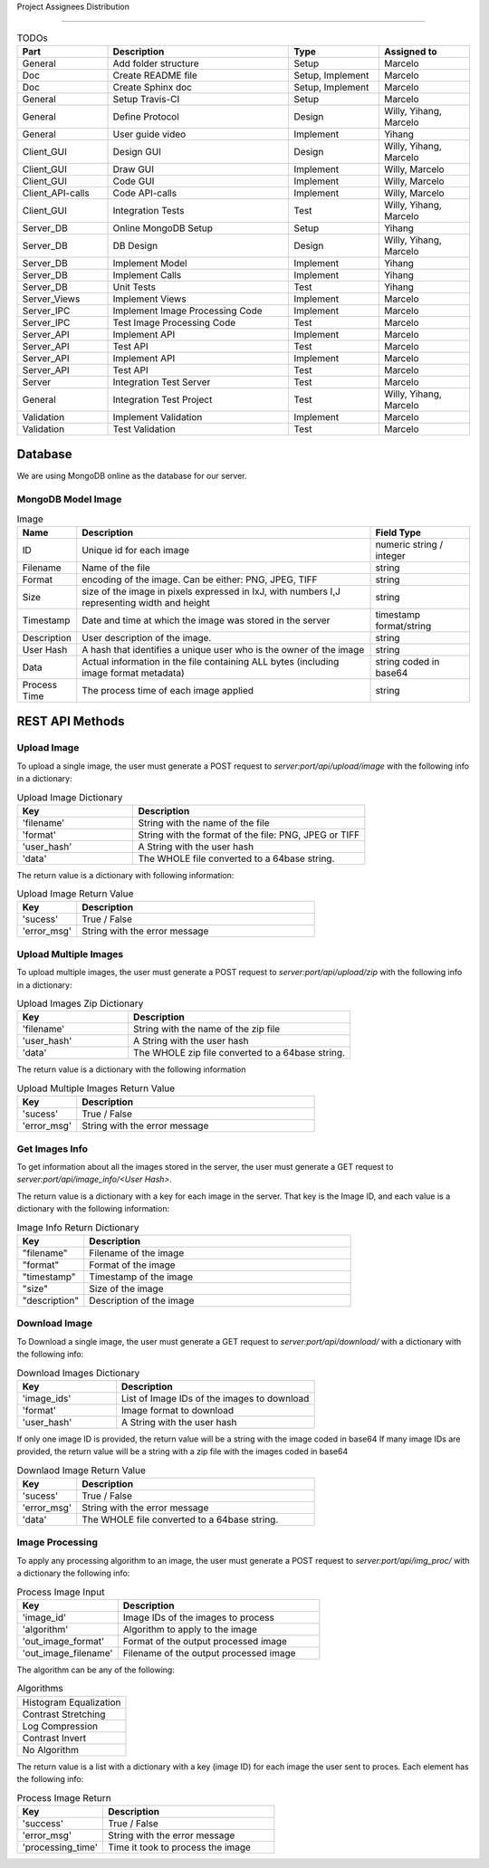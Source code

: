 Project Assignees Distribution

========

.. list-table:: TODOs
   :widths: 10 20 10 10
   :header-rows: 1

   * - Part
     - Description
     - Type
     - Assigned to
   * - General
     - Add folder structure
     - Setup
     - Marcelo
   * - Doc
     - Create README file
     - Setup, Implement
     - Marcelo
   * - Doc
     - Create Sphinx doc
     - Setup, Implement
     - Marcelo
   * - General
     - Setup Travis-CI
     - Setup
     - Marcelo
   * - General
     - Define Protocol
     - Design
     - Willy, Yihang, Marcelo
   * - General
     - User guide video
     - Implement
     - Yihang
   * - Client_GUI
     - Design GUI
     - Design
     - Willy, Yihang, Marcelo
   * - Client_GUI
     - Draw GUI
     - Implement
     - Willy, Marcelo
   * - Client_GUI
     - Code GUI
     - Implement
     - Willy, Marcelo
   * - Client_API-calls
     - Code API-calls
     - Implement
     - Willy, Marcelo
   * - Client_GUI
     - Integration Tests
     - Test
     - Willy, Yihang, Marcelo
   * - Server_DB
     - Online MongoDB Setup
     - Setup
     - Yihang
   * - Server_DB
     - DB Design
     - Design
     - Willy, Yihang, Marcelo
   * - Server_DB
     - Implement Model
     - Implement
     - Yihang
   * - Server_DB
     - Implement Calls
     - Implement
     - Yihang
   * - Server_DB
     - Unit Tests
     - Test
     - Yihang
   * - Server_Views
     - Implement Views
     - Implement
     - Marcelo
   * - Server_IPC
     - Implement Image Processing Code
     - Implement
     - Marcelo
   * - Server_IPC
     - Test Image Processing Code
     - Test
     - Marcelo
   * - Server_API
     - Implement API
     - Implement
     - Marcelo
   * - Server_API
     - Test API
     - Test
     - Marcelo
   * - Server_API
     - Implement API
     - Implement
     - Marcelo
   * - Server_API
     - Test API
     - Test
     - Marcelo
   * - Server
     - Integration Test Server
     - Test
     - Marcelo
   * - General
     - Integration Test Project
     - Test
     - Willy, Yihang, Marcelo
   * - Validation
     - Implement Validation
     - Implement
     - Marcelo
   * - Validation
     - Test Validation
     - Test
     - Marcelo

Database
========

We are using MongoDB online as the database for our server.

MongoDB Model Image
--------------------

.. list-table:: Image
   :widths: 5 30 10
   :header-rows: 1

   * - Name
     - Description
     - Field Type
   * - ID
     - Unique id for each image
     - numeric string / integer
   * - Filename
     - Name of the file
     - string
   * - Format
     - encoding of the image. Can be either: PNG, JPEG, TIFF
     - string
   * - Size
     - size of the image in pixels expressed in IxJ, with numbers I,J representing width and height
     - string
   * - Timestamp
     - Date and time at which the image was stored in the server
     - timestamp format/string
   * - Description
     - User description of the image.
     - string
   * - User Hash
     - A hash that identifies a unique user who is the owner of the image
     - string
   * - Data
     - Actual information in the file containing ALL bytes (including image format metadata)
     - string coded in base64
   * - Process Time
     - The process time of each image applied
     - string

REST API Methods
====================


Upload Image
------------

To upload a single image, the user must generate a POST request to *server:port/api/upload/image* with the following info in a dictionary:

.. list-table:: Upload Image Dictionary
   :widths: 20 40
   :header-rows: 1

   * - Key
     - Description
   * - 'filename'
     - String with the name of the file
   * - 'format'
     - String with the format of the file: PNG, JPEG or TIFF
   * - 'user_hash'
     - A String with the user hash
   * - 'data'
     - The WHOLE file converted to a 64base string.

The return value is a dictionary with following information:

.. list-table:: Upload Image Return Value
   :widths: 10 40
   :header-rows: 1

   * - Key
     - Description
   * - 'sucess'
     - True / False
   * - 'error_msg'
     - String with the error message


Upload Multiple Images
------------------------

To upload multiple images, the user must generate a POST request to *server:port/api/upload/zip* with the following info in a dictionary:

.. list-table:: Upload Images Zip Dictionary
   :widths: 20 40
   :header-rows: 1

   * - Key
     - Description
   * - 'filename'
     - String with the name of the zip file
   * - 'user_hash'
     - A String with the user hash
   * - 'data'
     - The WHOLE zip file converted to a 64base string.

The return value is a dictionary with the following information

.. list-table:: Upload Multiple Images Return Value
   :widths: 10 40
   :header-rows: 1

   * - Key
     - Description
   * - 'sucess'
     - True / False
   * - 'error_msg'
     - String with the error message


Get Images Info
---------------
To get information about all the images stored in the server, the user must generate a GET request to *server:port/api/image_info/<User Hash>*.

The return value is a dictionary with a key for each image in the server. That key is the Image ID, and each value is a dictionary with the following information:

.. list-table:: Image Info Return Dictionary
   :widths: 10 40
   :header-rows: 1

   * - Key
     - Description
   * - "filename"
     - Filename of the image
   * - "format"
     - Format of the image
   * - "timestamp"
     - Timestamp of the image
   * - "size"
     - Size of the image
   * - "description"
     - Description of the image


Download Image
----------------

To Download a single image, the user must generate a GET request to *server:port/api/download/* with a dictionary with the following info:

.. list-table:: Download Images Dictionary
   :widths: 20 40
   :header-rows: 1

   * - Key
     - Description
   * - 'image_ids'
     - List of Image IDs of the images to download
   * - 'format'
     - Image format to download
   * - 'user_hash'
     - A String with the user hash

If only one image ID is provided, the return value will be a string with the image coded in base64
If many image IDs are provided, the return value will be a string with a zip file with the images coded in base64

.. list-table:: Downlaod Image Return Value
   :widths: 10 40
   :header-rows: 1

   * - Key
     - Description
   * - 'sucess'
     - True / False
   * - 'error_msg'
     - String with the error message
   * - 'data'
     -  The WHOLE file converted to a 64base string.


Image Processing
------------------------

To apply any processing algorithm to an image, the user must generate a POST request to *server:port/api/img_proc/* with a dictionary the following info:

.. list-table:: Process Image Input
   :widths: 20 40
   :header-rows: 1

   * - Key
     - Description
   * - 'image_id'
     - Image IDs of the images to process
   * - 'algorithm'
     - Algorithm to apply to the image
   * - 'out_image_format'
     - Format of the output processed image
   * - 'out_image_filename'
     - Filename of the output processed image

The algorithm can be any of the following:

.. list-table:: Algorithms

   * - Histogram Equalization
   * - Contrast Stretching
   * - Log Compression
   * - Contrast Invert
   * - No Algorithm

The return value is a list with a dictionary with a key (image ID) for each image the user sent to proces. Each element has the following info:

.. list-table:: Process Image Return
   :widths: 20 40
   :header-rows: 1

   * - Key
     - Description
   * - 'success'
     - True / False
   * - 'error_msg'
     - String with the error message
   * - 'processing_time'
     - Time it took to process the image